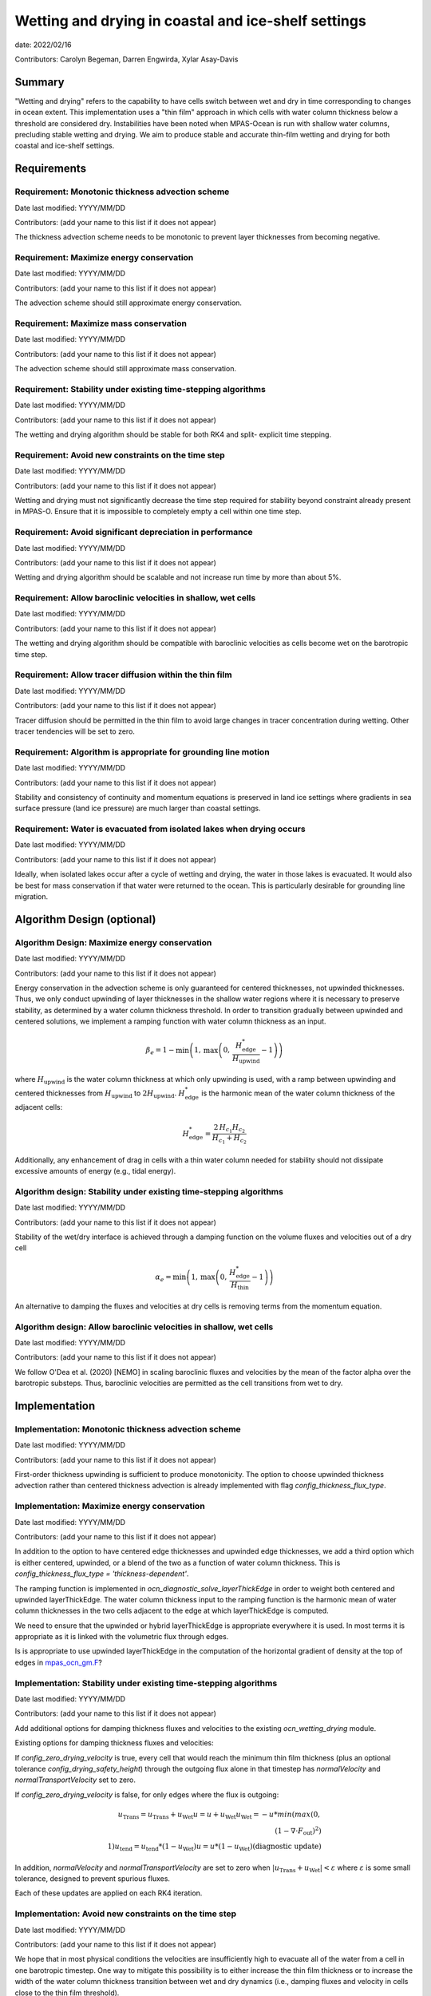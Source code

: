 
Wetting and drying in coastal and ice-shelf settings
====================================================

date: 2022/02/16 

Contributors: Carolyn Begeman, Darren Engwirda, Xylar Asay-Davis



Summary
-------

"Wetting and drying" refers to the capability to have cells switch between
wet and dry in time corresponding to changes in ocean extent. This
implementation uses a "thin film" approach in which cells with water column
thickness below a threshold are considered dry. Instabilities have been noted
when MPAS-Ocean is run with shallow water columns, precluding stable wetting
and drying. We aim to produce stable and accurate thin-film wetting and drying
for both coastal and ice-shelf settings.



Requirements
------------

Requirement: Monotonic thickness advection scheme
^^^^^^^^^^^^^^^^^^^^^^^^^^^^^^^^^^^^^^^^^^^^^^^^^

Date last modified: YYYY/MM/DD

Contributors: (add your name to this list if it does not appear)

The thickness advection scheme needs to be monotonic to prevent layer
thicknesses from becoming negative. 


Requirement: Maximize energy conservation
^^^^^^^^^^^^^^^^^^^^^^^^^^^^^^^^^^^^^^^^^

Date last modified: YYYY/MM/DD

Contributors: (add your name to this list if it does not appear)

The advection scheme should still approximate energy conservation.


Requirement: Maximize mass conservation
^^^^^^^^^^^^^^^^^^^^^^^^^^^^^^^^^^^^^^^

Date last modified: YYYY/MM/DD

Contributors: (add your name to this list if it does not appear)

The advection scheme should still approximate mass conservation.


Requirement: Stability under existing time-stepping algorithms
^^^^^^^^^^^^^^^^^^^^^^^^^^^^^^^^^^^^^^^^^^^^^^^^^^^^^^^^^^^^^^

Date last modified: YYYY/MM/DD

Contributors: (add your name to this list if it does not appear)

The wetting and drying algorithm should be stable for both RK4 and split-
explicit time stepping.


Requirement: Avoid new constraints on the time step
^^^^^^^^^^^^^^^^^^^^^^^^^^^^^^^^^^^^^^^^^^^^^^^^^^^

Date last modified: YYYY/MM/DD

Contributors: (add your name to this list if it does not appear)

Wetting and drying must not significantly decrease the time step required for
stability beyond constraint already present in MPAS-O.
Ensure that it is impossible to completely empty a cell within one time step.


Requirement: Avoid significant depreciation in performance
^^^^^^^^^^^^^^^^^^^^^^^^^^^^^^^^^^^^^^^^^^^^^^^^^^^^^^^^^^

Date last modified: YYYY/MM/DD

Contributors: (add your name to this list if it does not appear)

Wetting and drying algorithm should be scalable and not increase run time by
more than about 5%.


Requirement: Allow baroclinic velocities in shallow, wet cells
^^^^^^^^^^^^^^^^^^^^^^^^^^^^^^^^^^^^^^^^^^^^^^^^^^^^^^^^^^^^^^

Date last modified: YYYY/MM/DD

Contributors: (add your name to this list if it does not appear)

The wetting and drying algorithm should be compatible with baroclinic velocities
as cells become wet on the barotropic time step.


Requirement: Allow tracer diffusion within the thin film
^^^^^^^^^^^^^^^^^^^^^^^^^^^^^^^^^^^^^^^^^^^^^^^^^^^^^^^^

Date last modified: YYYY/MM/DD

Contributors: (add your name to this list if it does not appear)

Tracer diffusion should be permitted in the thin film to avoid large changes in
tracer concentration during wetting. Other tracer tendencies will be set to
zero.


Requirement: Algorithm is appropriate for grounding line motion
^^^^^^^^^^^^^^^^^^^^^^^^^^^^^^^^^^^^^^^^^^^^^^^^^^^^^^^^^^^^^^^

Date last modified: YYYY/MM/DD

Contributors: (add your name to this list if it does not appear)

Stability and consistency of continuity and momentum equations is preserved in
land ice settings where gradients in sea surface pressure (land ice pressure)
are much larger than coastal settings.


Requirement: Water is evacuated from isolated lakes when drying occurs
^^^^^^^^^^^^^^^^^^^^^^^^^^^^^^^^^^^^^^^^^^^^^^^^^^^^^^^^^^^^^^^^^^^^^^

Date last modified: YYYY/MM/DD

Contributors: (add your name to this list if it does not appear)

Ideally, when isolated lakes occur after a cycle of wetting and drying, the
water in those lakes is evacuated. It would also be best for mass conservation
if that water were returned to the ocean. This is particularly desirable for
grounding line migration.


Algorithm Design (optional)
---------------------------

Algorithm Design: Maximize energy conservation
^^^^^^^^^^^^^^^^^^^^^^^^^^^^^^^^^^^^^^^^^^^^^^

Date last modified: YYYY/MM/DD

Contributors: (add your name to this list if it does not appear)

Energy conservation in the advection scheme is only guaranteed for centered
thicknesses, not upwinded thicknesses. Thus, we only conduct upwinding of layer
thicknesses in the shallow water regions where it is necessary to preserve
stability, as determined by a water column thickness threshold. In order to
transition gradually between upwinded and centered solutions, we implement a
ramping function with water column thickness as an input.

.. math::

   \beta_{e} = 1 - \min\left(1,\, \max\left(0,\,
   \frac{H_{\text{edge}}^{*}}{H_{\text{upwind}}} - 1\right)\right)

where :math:`H_{\text{upwind}}` is the water column thickness at which only
upwinding is used, with a ramp between upwinding and centered thicknesses from
:math:`H_{\text{upwind}}` to :math:`2H_{\text{upwind}}`.
:math:`H_{\text{edge}}^{*}` is the harmonic mean of the water column thickness
of the adjacent cells:

.. math::

   H_{\text{edge}}^{*} = \frac{2\, H_{c_1} H_{c_2}}{H_{c_1} + H_{c_2}}

Additionally, any enhancement of drag in cells with a thin water column needed
for stability should not dissipate excessive amounts of energy (e.g., tidal
energy).


Algorithm design: Stability under existing time-stepping algorithms
^^^^^^^^^^^^^^^^^^^^^^^^^^^^^^^^^^^^^^^^^^^^^^^^^^^^^^^^^^^^^^^^^^^

Date last modified: YYYY/MM/DD

Contributors: (add your name to this list if it does not appear)

Stability of the wet/dry interface is achieved through a damping function on the
volume fluxes and velocities out of a dry cell

.. math::

   \alpha_{e} = \min\left(1,\, \max\left(0,\,
   \frac{H_{\text{edge}}^{*}}{H_{\text{thin}}} - 1\right)\right)

An alternative to damping the fluxes and velocities at dry cells is removing
terms from the momentum equation.


Algorithm design: Allow baroclinic velocities in shallow, wet cells
^^^^^^^^^^^^^^^^^^^^^^^^^^^^^^^^^^^^^^^^^^^^^^^^^^^^^^^^^^^^^^^^^^^

Date last modified: YYYY/MM/DD

Contributors: (add your name to this list if it does not appear)

We follow O'Dea et al. (2020) [NEMO] in scaling baroclinic fluxes and
velocities by the mean of the factor \alpha over the barotropic substeps. Thus,
baroclinic velocities are permitted as the cell transitions from wet to dry.


Implementation
--------------

Implementation: Monotonic thickness advection scheme
^^^^^^^^^^^^^^^^^^^^^^^^^^^^^^^^^^^^^^^^^^^^^^^^^^^^

Date last modified: YYYY/MM/DD

Contributors: (add your name to this list if it does not appear)

First-order thickness upwinding is sufficient to produce monotonicity.
The option to choose upwinded thickness advection rather than centered
thickness advection is already implemented with flag 
`config_thickness_flux_type`. 


Implementation: Maximize energy conservation
^^^^^^^^^^^^^^^^^^^^^^^^^^^^^^^^^^^^^^^^^^^^

Date last modified: YYYY/MM/DD

Contributors: (add your name to this list if it does not appear)

In addition to the option to have centered edge thicknesses and upwinded edge
thicknesses, we add a third option which is either centered, upwinded, or a
blend of the two as a function of water column thickness. This is 
`config_thickness_flux_type = 'thickness-dependent'`.

The ramping function is implemented in `ocn_diagnostic_solve_layerThickEdge`
in order to weight both centered and upwinded layerThickEdge. The water column
thickness input to the ramping function is the harmonic mean of water column
thicknesses in the two cells adjacent to the edge at which layerThickEdge is
computed.

We need to ensure that the upwinded or hybrid layerThickEdge is appropriate
everywhere it is used. In most terms it is appropriate as it is linked with the
volumetric flux through edges.

Is is appropriate to use upwinded layerThickEdge in the computation of the 
horizontal gradient of density at the top of edges in mpas_ocn_gm.F_?

.. _mpas_ocn_gm.F: https://github.com/E3SM-Project/E3SM/blob/460ef4af4b91d01213ea0d00290236c996d100f2/components/mpas-ocean/src/shared/mpas_ocn_gm.F#L455-L493


Implementation: Stability under existing time-stepping algorithms
^^^^^^^^^^^^^^^^^^^^^^^^^^^^^^^^^^^^^^^^^^^^^^^^^^^^^^^^^^^^^^^^^

Date last modified: YYYY/MM/DD

Contributors: (add your name to this list if it does not appear)

Add additional options for damping thickness fluxes and velocities to the
existing `ocn_wetting_drying` module. 

Existing options for damping thickness fluxes and velocities:

If `config_zero_drying_velocity` is true, every cell that would reach
the minimum thin film thickness (plus an optional tolerance
`config_drying_safety_height`) through the outgoing flux alone in that 
timestep has `normalVelocity` and `normalTransportVelocity` set to zero. 

If `config_zero_drying_velocity` is false, for only edges where the flux is
outgoing:

.. math::

   u_{\text{Trans}} = u_{\text{Trans}} + u_{\text{Wet}}
   u = u + u_{\text{Wet}}
   u_{\text{Wet}} = - u * min(max(0,\\
                                 (1 - \nabla \cdot F_{\text{out}})^2)\\
                              1)
   u_{\text{tend}} = u_{\text{tend}} * (1 - u_{\text{Wet}})
   u = u * (1 - u_{\text{Wet}}) \text{(diagnostic update)}

In addition, `normalVelocity` and `normalTransportVelocity` are set to zero
when :math:`|u_{\text{Trans}} + u_{\text{Wet}}| < \varepsilon` where
:math:`\varepsilon` is some small tolerance, designed to prevent spurious fluxes.

Each of these updates are applied on each RK4 iteration.


Implementation: Avoid new constraints on the time step
^^^^^^^^^^^^^^^^^^^^^^^^^^^^^^^^^^^^^^^^^^^^^^^^^^^^^^

Date last modified: YYYY/MM/DD

Contributors: (add your name to this list if it does not appear)

We hope that in most physical conditions the velocities are insufficiently
high to evacuate all of the water from a cell in one barotropic timestep. One
way to mitigate this possibility is to either increase the thin film thickness
or to increase the width of the water column thickness transition between wet
and dry dynamics (i.e., damping fluxes and velocity in cells close to the thin
film threshold).


Implementation: Water is evacuated from isolated lakes when drying occurs
^^^^^^^^^^^^^^^^^^^^^^^^^^^^^^^^^^^^^^^^^^^^^^^^^^^^^^^^^^^^^^^^^^^^^^^^^

Date last modified: YYYY/MM/DD

Contributors: (add your name to this list if it does not appear)

Evaluate when wet/dry interface makes a closed loop. Reduce water column
thickness to the threshold thin film thickness. Set a flux equivalent to that
evacuated volume using existing distributed river flux implementation.

Testing
-------

Testing and Validation: Monotonic thickness advection scheme
^^^^^^^^^^^^^^^^^^^^^^^^^^^^^^^^^^^^^^^^^^^^^^^^^^^^^^^^^^^^

Date last modified: YYYY/MM/DD

Contributors: (add your name to this list if it does not appear)

No testing is needed as this is an existing capability.


Testing and Validation: Maximize energy conservation
^^^^^^^^^^^^^^^^^^^^^^^^^^^^^^^^^^^^^^^^^^^^^^^^^^^^

Date last modified: YYYY/MM/DD

Contributors: (add your name to this list if it does not appear)

Ensure that the solution with `config_thickness_flux_type = 'thickness-dependent'`
is identical to the solution with `config_thickness_flux_type = 'centered'`
when all cells in the domain have water column thicknesses greater than the
threshold at which ramping to upwinded thicknesses begins. This should be
tested in the global ocean configuration with ecosystem tracers.


Testing and Validation: Maximize mass conservation
^^^^^^^^^^^^^^^^^^^^^^^^^^^^^^^^^^^^^^^^^^^^^^^^^^

Date last modified: YYYY/MM/DD

Contributors: (add your name to this list if it does not appear)

Compute the total mass evolution in the uniform bed slope case.


Testing and Validation: Stability under existing time-stepping algorithms
^^^^^^^^^^^^^^^^^^^^^^^^^^^^^^^^^^^^^^^^^^^^^^^^^^^^^^^^^^^^^^^^^^^^^^^^^

Date last modified: YYYY/MM/DD

Contributors: (add your name to this list if it does not appear)

We test both the uniformly sloping bed test case and the dam break test case
with RK4 and split-explicit time-stepping schemes. 


Testing and Validation: Avoid new constraints on the time step
^^^^^^^^^^^^^^^^^^^^^^^^^^^^^^^^^^^^^^^^^^^^^^^^^^^^^^^^^^^^^^

Date last modified: YYYY/MM/DD

Contributors: (add your name to this list if it does not appear)

Verify that no cells drop below the minimum thickness in either uniform sloping
bottom or dam break test cases.


Testing and Validation: Avoid significant depreciation in performance
^^^^^^^^^^^^^^^^^^^^^^^^^^^^^^^^^^^^^^^^^^^^^^^^^^^^^^^^^^^^^^^^^^^^^

Date last modified: YYYY/MM/DD

Contributors: (add your name to this list if it does not appear)

Test scalability of wetting and drying through the uniform bed slope test
cases. Test performance relative to non-wetting and drying cases by comparing
the former test case to the same test case with wetting and drying disabled.


Testing and Validation: Allow baroclinic velocities in shallow, wet cells
^^^^^^^^^^^^^^^^^^^^^^^^^^^^^^^^^^^^^^^^^^^^^^^^^^^^^^^^^^^^^^^^^^^^^^^^^

Date last modified: YYYY/MM/DD

Contributors: (add your name to this list if it does not appear)

TBD


Testing and Validation: Allow tracer diffusion within the thin film
^^^^^^^^^^^^^^^^^^^^^^^^^^^^^^^^^^^^^^^^^^^^^^^^^^^^^^^^^^^^^^^^^^^

Date last modified: YYYY/MM/DD

Contributors: (add your name to this list if it does not appear)

Verify that tracers are diffused into the thin film by initializing the uniform
bed slope simulation with a discontinuity in tracer concentrations across the
wet/dry interface.


Testing and Validation: Algorithm is appropriate for grounding line motion
^^^^^^^^^^^^^^^^^^^^^^^^^^^^^^^^^^^^^^^^^^^^^^^^^^^^^^^^^^^^^^^^^^^^^^^^^^

Date last modified: YYYY/MM/DD

Contributors: (add your name to this list if it does not appear)

TBD: need to develop new test case for ice shelf cavity. We could add a tidal
signal at the open boundary of ISOMIP+ Ocean0.


Testing and Validation: Water is evacuated from isolated lakes
^^^^^^^^^^^^^^^^^^^^^^^^^^^^^^^^^^^^^^^^^^^^^^^^^^^^^^^^^^^^^^

Date last modified: YYYY/MM/DD

Contributors: (add your name to this list if it does not appear)

The uniformly sloping bed test case can be modified to include a depression that
would fill with water to ensure that the emptying algorithm functions as
expected.
